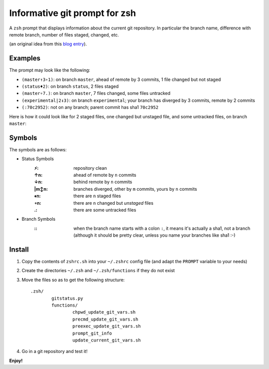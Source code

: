 Informative git prompt for zsh
==============================

A ``zsh`` prompt that displays information about the current git repository.
In particular the branch name, difference with remote branch, number of files staged, changed, etc.

(an original idea from this `blog entry`_).

Examples
--------

The prompt may look like the following: 

* ``(master↑3∘1)``: on branch ``master``, ahead of remote by 3 commits, 1 file changed but not staged
* ``(status♦2)``: on branch ``status``, 2 files staged
* ``(master∘7.)``: on branch ``master``, 7 files changed, some files untracked
* ``(experimental|2↕3)``: on branch ``experimental``; your branch has diverged by 3 commits, remote by 2 commits
* ``(:70c2952)``: not on any branch; parent commit has sha1 ``70c2952``

Here is how it could look like for 2 staged files, one changed but unstaged file, and some untracked files, on branch ``master``:

.. image:: http://files.droplr.com/files/35740123/14053F.Picture%2022.png
	:alt: Example


.. _blog entry: http://sebastiancelis.com/2009/nov/16/zsh-prompt-git-users/

Symbols
-------

The symbols are as follows:

* Status Symbols
	:⚡: repository clean
	:↑n: ahead of remote by ``n`` commits
	:↓n: behind remote by ``n`` commits
	:\|m↕n: branches diverged, other by ``m`` commits, yours by ``n`` commits
	:♦n: there are ``n`` staged files
	:∘n: there are ``n`` changed but *unstaged* files
	:.: there are some untracked files

* Branch Symbols
	:\:: when the branch name starts with a colon ``:``, it means it's actually a sha1, not a branch (although it should be pretty clear, unless you name your branches like sha1 :-)

Install
-------

#. Copy the contents of ``zshrc.sh`` into your ``~/.zshrc`` config file (and adapt the ``PROMPT`` variable to your needs)
#. Create the directories ``~/.zsh`` and ``~/.zsh/functions`` if they do not exist
#. Move the files so as to get the following structure::

	.zsh/
		gitstatus.py
		functions/
			chpwd_update_git_vars.sh
			precmd_update_git_vars.sh
			preexec_update_git_vars.sh
			prompt_git_info
			update_current_git_vars.sh

#. Go in a git repository and test it!

**Enjoy!**